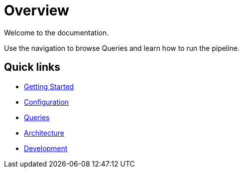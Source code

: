= Overview

Welcome to the documentation.

Use the navigation to browse Queries and learn how to run the pipeline.

== Quick links

- xref:getting-started.adoc[Getting Started]
- xref:configuration.adoc[Configuration]
- xref:queries/index.adoc[Queries]
- xref:architecture.adoc[Architecture]
- xref:development.adoc[Development]
